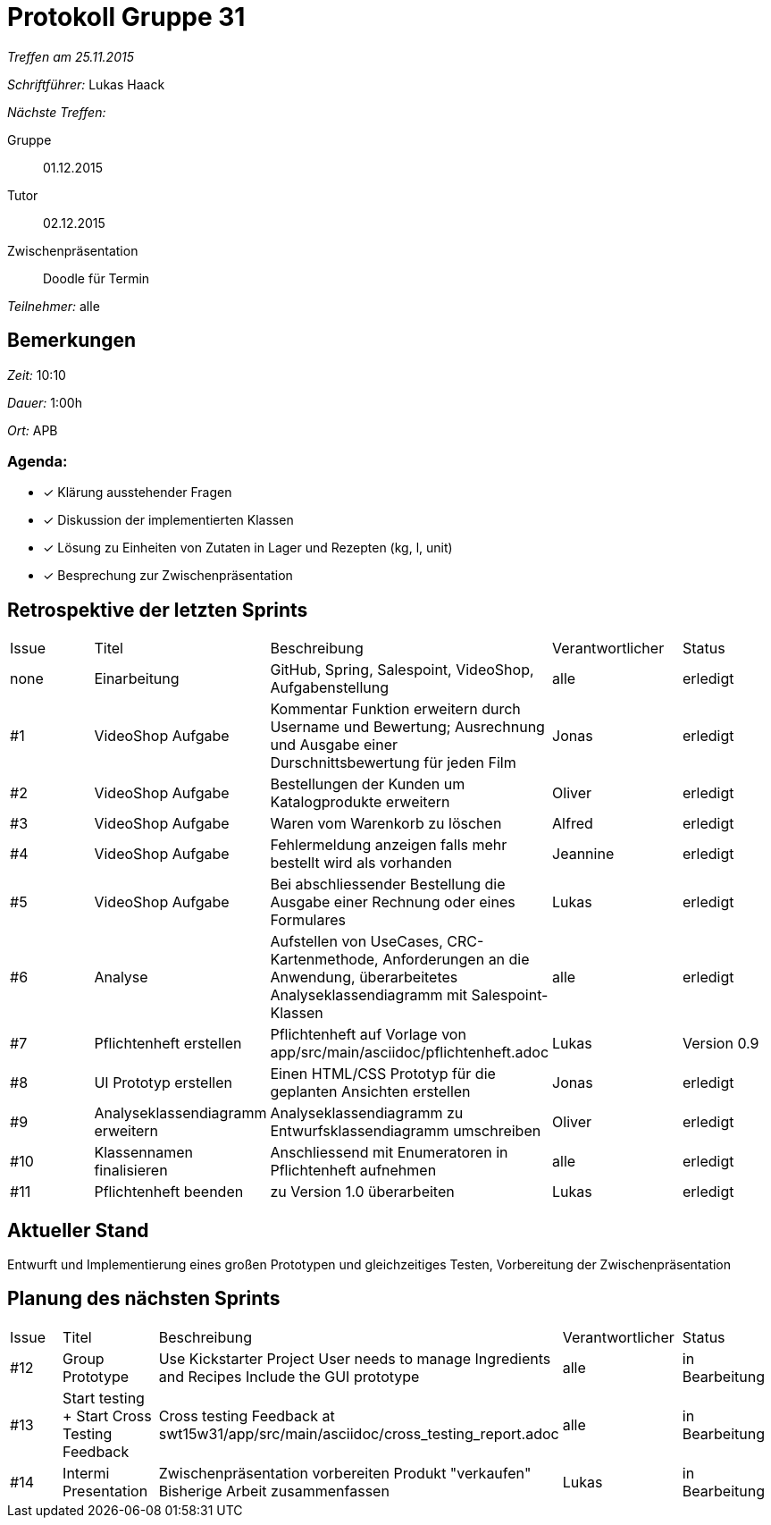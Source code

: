 = Protokoll Gruppe 31

__Treffen am 25.11.2015__

__Schriftführer:__ Lukas Haack

__Nächste Treffen:__

Gruppe:: 01.12.2015
Tutor:: 02.12.2015
Zwischenpräsentation:: Doodle für Termin

__Teilnehmer:__ alle

== Bemerkungen
__Zeit:__ 10:10

__Dauer:__ 1:00h

__Ort:__ APB

=== Agenda:

- [*] Klärung ausstehender Fragen
- [*] Diskussion der implementierten Klassen
- [*] Lösung zu Einheiten von Zutaten in Lager und Rezepten (kg, l, unit)
- [*] Besprechung zur Zwischenpräsentation


== Retrospektive der letzten Sprints

[option="headers"]
|===
|Issue |Titel        |Beschreibung                                                                                                                     |Verantwortlicher    |Status
|none  |Einarbeitung |GitHub, Spring, Salespoint, VideoShop, Aufgabenstellung                                                                          |alle                |erledigt
|#1    |VideoShop Aufgabe|Kommentar Funktion erweitern durch Username und Bewertung; Ausrechnung und Ausgabe einer Durschnittsbewertung für jeden Film|Jonas               |erledigt
|#2    |VideoShop Aufgabe|Bestellungen der Kunden um Katalogprodukte erweitern                                                                         |Oliver              |erledigt
|#3    |VideoShop Aufgabe|Waren vom Warenkorb zu löschen                                                                                              |Alfred              |erledigt
|#4    |VideoShop Aufgabe|Fehlermeldung anzeigen falls mehr bestellt wird als vorhanden                                                                |Jeannine            |erledigt
|#5    |VideoShop Aufgabe|Bei abschliessender Bestellung die Ausgabe einer Rechnung oder eines Formulares                                              |Lukas               |erledigt
|#6    |Analyse          |Aufstellen von UseCases, CRC-Kartenmethode, Anforderungen an die Anwendung, überarbeitetes Analyseklassendiagramm mit Salespoint-Klassen|alle                |erledigt
|#7    |Pflichtenheft erstellen|Pflichtenheft auf Vorlage von app/src/main/asciidoc/pflichtenheft.adoc                                                 |Lukas                |Version 0.9
|#8    |UI Prototyp erstellen|Einen HTML/CSS Prototyp für die geplanten Ansichten erstellen                                                            |Jonas                |erledigt
|#9    |Analyseklassendiagramm erweitern|Analyseklassendiagramm zu Entwurfsklassendiagramm umschreiben                                              |Oliver                |erledigt
|#10    |Klassennamen finalisieren|Anschliessend mit Enumeratoren in Pflichtenheft aufnehmen                                                          |alle                 |erledigt
|#11    |Pflichtenheft beenden|zu Version 1.0 überarbeiten                                                                                          |Lukas               |erledigt
|===

== Aktueller Stand
Entwurft und Implementierung eines großen Prototypen und gleichzeitiges Testen, Vorbereitung der Zwischenpräsentation

== Planung des nächsten Sprints

[option="headers"]
|===
|Issue |Titel            |Beschreibung                                                                                                              |Verantwortlicher    |Status
|#12    |Group Prototype|Use Kickstarter Project
User needs to manage Ingredients and Recipes
Include the GUI prototype  |alle                |in Bearbeitung
|#13    |Start testing + Start Cross Testing Feedback|Cross testing Feedback at swt15w31/app/src/main/asciidoc/cross_testing_report.adoc |alle                |in Bearbeitung
|#14    |Intermi Presentation|Zwischenpräsentation vorbereiten
Produkt "verkaufen"
Bisherige Arbeit zusammenfassen  |Lukas               |in Bearbeitung
|===
